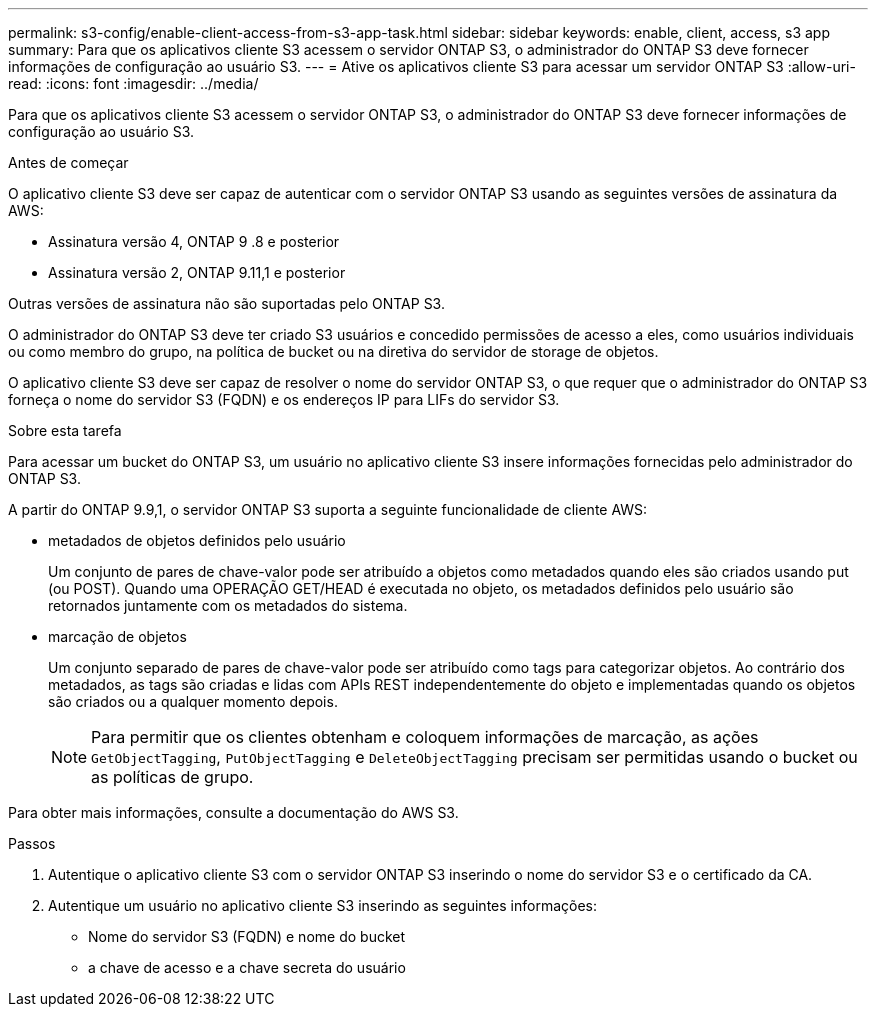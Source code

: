 ---
permalink: s3-config/enable-client-access-from-s3-app-task.html 
sidebar: sidebar 
keywords: enable, client, access, s3 app 
summary: Para que os aplicativos cliente S3 acessem o servidor ONTAP S3, o administrador do ONTAP S3 deve fornecer informações de configuração ao usuário S3. 
---
= Ative os aplicativos cliente S3 para acessar um servidor ONTAP S3
:allow-uri-read: 
:icons: font
:imagesdir: ../media/


[role="lead"]
Para que os aplicativos cliente S3 acessem o servidor ONTAP S3, o administrador do ONTAP S3 deve fornecer informações de configuração ao usuário S3.

.Antes de começar
O aplicativo cliente S3 deve ser capaz de autenticar com o servidor ONTAP S3 usando as seguintes versões de assinatura da AWS:

* Assinatura versão 4, ONTAP 9 .8 e posterior
* Assinatura versão 2, ONTAP 9.11,1 e posterior


Outras versões de assinatura não são suportadas pelo ONTAP S3.

O administrador do ONTAP S3 deve ter criado S3 usuários e concedido permissões de acesso a eles, como usuários individuais ou como membro do grupo, na política de bucket ou na diretiva do servidor de storage de objetos.

O aplicativo cliente S3 deve ser capaz de resolver o nome do servidor ONTAP S3, o que requer que o administrador do ONTAP S3 forneça o nome do servidor S3 (FQDN) e os endereços IP para LIFs do servidor S3.

.Sobre esta tarefa
Para acessar um bucket do ONTAP S3, um usuário no aplicativo cliente S3 insere informações fornecidas pelo administrador do ONTAP S3.

A partir do ONTAP 9.9,1, o servidor ONTAP S3 suporta a seguinte funcionalidade de cliente AWS:

* metadados de objetos definidos pelo usuário
+
Um conjunto de pares de chave-valor pode ser atribuído a objetos como metadados quando eles são criados usando put (ou POST). Quando uma OPERAÇÃO GET/HEAD é executada no objeto, os metadados definidos pelo usuário são retornados juntamente com os metadados do sistema.

* marcação de objetos
+
Um conjunto separado de pares de chave-valor pode ser atribuído como tags para categorizar objetos. Ao contrário dos metadados, as tags são criadas e lidas com APIs REST independentemente do objeto e implementadas quando os objetos são criados ou a qualquer momento depois.

+
[NOTE]
====
Para permitir que os clientes obtenham e coloquem informações de marcação, as ações `GetObjectTagging`, `PutObjectTagging` e `DeleteObjectTagging` precisam ser permitidas usando o bucket ou as políticas de grupo.

====


Para obter mais informações, consulte a documentação do AWS S3.

.Passos
. Autentique o aplicativo cliente S3 com o servidor ONTAP S3 inserindo o nome do servidor S3 e o certificado da CA.
. Autentique um usuário no aplicativo cliente S3 inserindo as seguintes informações:
+
** Nome do servidor S3 (FQDN) e nome do bucket
** a chave de acesso e a chave secreta do usuário



